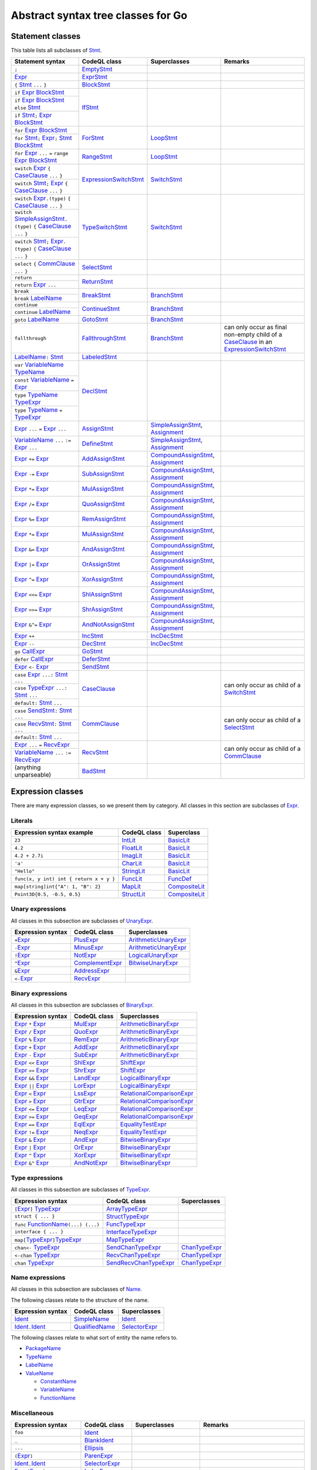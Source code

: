 Abstract syntax tree classes for Go
===================================

Statement classes
-----------------

This table lists all subclasses of `Stmt <https://help.semmle.com/qldoc/go/semmle/go/Stmt.qll/type.Stmt$Stmt.html>`__.

+-------------------------------------------------------------------------------------------------------------------+-------------------------------------------------------------------------------------------------------------------+---------------------------------------------------------------------------------------------------------------+-------------------------------------------------------------------------------------------------------------------+
| Statement syntax                                                                                                  | CodeQL class                                                                                                      | Superclasses                                                                                                  | Remarks                                                                                                           |
+===================================================================================================================+===================================================================================================================+===============================================================================================================+===================================================================================================================+
| ``;``                                                                                                             | EmptyStmt_                                                                                                        |                                                                                                               |                                                                                                                   |
|                                                                                                                   |                                                                                                                   |                                                                                                               |                                                                                                                   |
|                                                                                                                   | .. _EmptyStmt: https://help.semmle.com/qldoc/go/semmle/go/Stmt.qll/type.Stmt$EmptyStmt.html                       |                                                                                                               |                                                                                                                   |
+-------------------------------------------------------------------------------------------------------------------+-------------------------------------------------------------------------------------------------------------------+---------------------------------------------------------------------------------------------------------------+-------------------------------------------------------------------------------------------------------------------+
| Expr_                                                                                                             | ExprStmt_                                                                                                         |                                                                                                               |                                                                                                                   |
|                                                                                                                   |                                                                                                                   |                                                                                                               |                                                                                                                   |
| .. _Expr: https://help.semmle.com/qldoc/go/semmle/go/Expr.qll/type.Expr$Expr.html                                 | .. _ExprStmt: https://help.semmle.com/qldoc/go/semmle/go/Stmt.qll/type.Stmt$ExprStmt.html                         |                                                                                                               |                                                                                                                   |
+-------------------------------------------------------------------------------------------------------------------+-------------------------------------------------------------------------------------------------------------------+---------------------------------------------------------------------------------------------------------------+-------------------------------------------------------------------------------------------------------------------+
| ``{`` Stmt_ ``...`` ``}``                                                                                         | BlockStmt_                                                                                                        |                                                                                                               |                                                                                                                   |
|                                                                                                                   |                                                                                                                   |                                                                                                               |                                                                                                                   |
| .. _Stmt: https://help.semmle.com/qldoc/go/semmle/go/Stmt.qll/type.Stmt$Stmt.html                                 | .. _BlockStmt: https://help.semmle.com/qldoc/go/semmle/go/Stmt.qll/type.Stmt$BlockStmt.html                       |                                                                                                               |                                                                                                                   |
+-------------------------------------------------------------------------------------------------------------------+-------------------------------------------------------------------------------------------------------------------+---------------------------------------------------------------------------------------------------------------+-------------------------------------------------------------------------------------------------------------------+
| ``if`` Expr_  BlockStmt_                                                                                          | IfStmt_                                                                                                           |                                                                                                               |                                                                                                                   |
|                                                                                                                   |                                                                                                                   |                                                                                                               |                                                                                                                   |
| .. _Expr: https://help.semmle.com/qldoc/go/semmle/go/Expr.qll/type.Expr$Expr.html                                 | .. _IfStmt: https://help.semmle.com/qldoc/go/semmle/go/Stmt.qll/type.Stmt$IfStmt.html                             |                                                                                                               |                                                                                                                   |
| .. _BlockStmt: https://help.semmle.com/qldoc/go/semmle/go/Stmt.qll/type.Stmt$BlockStmt.html                       |                                                                                                                   |                                                                                                               |                                                                                                                   |
+-------------------------------------------------------------------------------------------------------------------+                                                                                                                   |                                                                                                               |                                                                                                                   |
| ``if`` Expr_  BlockStmt_ ``else`` Stmt_                                                                           |                                                                                                                   |                                                                                                               |                                                                                                                   |
|                                                                                                                   |                                                                                                                   |                                                                                                               |                                                                                                                   |
| .. _Expr: https://help.semmle.com/qldoc/go/semmle/go/Expr.qll/type.Expr$Expr.html                                 |                                                                                                                   |                                                                                                               |                                                                                                                   |
| .. _BlockStmt: https://help.semmle.com/qldoc/go/semmle/go/Stmt.qll/type.Stmt$BlockStmt.html                       |                                                                                                                   |                                                                                                               |                                                                                                                   |
| .. _Stmt: https://help.semmle.com/qldoc/go/semmle/go/Stmt.qll/type.Stmt$Stmt.html                                 |                                                                                                                   |                                                                                                               |                                                                                                                   |
+-------------------------------------------------------------------------------------------------------------------+                                                                                                                   |                                                                                                               |                                                                                                                   |
| ``if`` Stmt_\ ``;`` Expr_  BlockStmt_                                                                             |                                                                                                                   |                                                                                                               |                                                                                                                   |
|                                                                                                                   |                                                                                                                   |                                                                                                               |                                                                                                                   |
| .. _Stmt: https://help.semmle.com/qldoc/go/semmle/go/Stmt.qll/type.Stmt$Stmt.html                                 |                                                                                                                   |                                                                                                               |                                                                                                                   |
| .. _Expr: https://help.semmle.com/qldoc/go/semmle/go/Expr.qll/type.Expr$Expr.html                                 |                                                                                                                   |                                                                                                               |                                                                                                                   |
| .. _BlockStmt: https://help.semmle.com/qldoc/go/semmle/go/Stmt.qll/type.Stmt$BlockStmt.html                       |                                                                                                                   |                                                                                                               |                                                                                                                   |
+-------------------------------------------------------------------------------------------------------------------+-------------------------------------------------------------------------------------------------------------------+---------------------------------------------------------------------------------------------------------------+-------------------------------------------------------------------------------------------------------------------+
| ``for`` Expr_ BlockStmt_                                                                                          | ForStmt_                                                                                                          | LoopStmt_                                                                                                     |                                                                                                                   |
|                                                                                                                   |                                                                                                                   |                                                                                                               |                                                                                                                   |
| .. _Expr: https://help.semmle.com/qldoc/go/semmle/go/Expr.qll/type.Expr$Expr.html                                 | .. _ForStmt: https://help.semmle.com/qldoc/go/semmle/go/Stmt.qll/type.Stmt$ForStmt.html                           | .. _LoopStmt: https://help.semmle.com/qldoc/go/semmle/go/Stmt.qll/type.Stmt$LoopStmt.html                     |                                                                                                                   |
| .. _BlockStmt: https://help.semmle.com/qldoc/go/semmle/go/Stmt.qll/type.Stmt$BlockStmt.html                       |                                                                                                                   |                                                                                                               |                                                                                                                   |
+-------------------------------------------------------------------------------------------------------------------+                                                                                                                   |                                                                                                               |                                                                                                                   |
| ``for`` Stmt_\ ``;`` Expr_\ ``;`` Stmt_ BlockStmt_                                                                |                                                                                                                   |                                                                                                               |                                                                                                                   |
|                                                                                                                   |                                                                                                                   |                                                                                                               |                                                                                                                   |
| .. _Stmt: https://help.semmle.com/qldoc/go/semmle/go/Stmt.qll/type.Stmt$Stmt.html                                 |                                                                                                                   |                                                                                                               |                                                                                                                   |
| .. _Expr: https://help.semmle.com/qldoc/go/semmle/go/Expr.qll/type.Expr$Expr.html                                 |                                                                                                                   |                                                                                                               |                                                                                                                   |
| .. _Stmt: https://help.semmle.com/qldoc/go/semmle/go/Stmt.qll/type.Stmt$Stmt.html                                 |                                                                                                                   |                                                                                                               |                                                                                                                   |
| .. _BlockStmt: https://help.semmle.com/qldoc/go/semmle/go/Stmt.qll/type.Stmt$BlockStmt.html                       |                                                                                                                   |                                                                                                               |                                                                                                                   |
+-------------------------------------------------------------------------------------------------------------------+-------------------------------------------------------------------------------------------------------------------+---------------------------------------------------------------------------------------------------------------+-------------------------------------------------------------------------------------------------------------------+
| ``for`` Expr_ ``...`` ``=`` ``range`` Expr_ BlockStmt_                                                            | RangeStmt_                                                                                                        | LoopStmt_                                                                                                     |                                                                                                                   |
|                                                                                                                   |                                                                                                                   |                                                                                                               |                                                                                                                   |
| .. _Expr: https://help.semmle.com/qldoc/go/semmle/go/Expr.qll/type.Expr$Expr.html                                 | .. _RangeStmt: https://help.semmle.com/qldoc/go/semmle/go/Stmt.qll/type.Stmt$RangeStmt.html                       | .. _LoopStmt: https://help.semmle.com/qldoc/go/semmle/go/Stmt.qll/type.Stmt$LoopStmt.html                     |                                                                                                                   |
| .. _Expr: https://help.semmle.com/qldoc/go/semmle/go/Expr.qll/type.Expr$Expr.html                                 |                                                                                                                   |                                                                                                               |                                                                                                                   |
| .. _BlockStmt: https://help.semmle.com/qldoc/go/semmle/go/Stmt.qll/type.Stmt$BlockStmt.html                       |                                                                                                                   |                                                                                                               |                                                                                                                   |
+-------------------------------------------------------------------------------------------------------------------+-------------------------------------------------------------------------------------------------------------------+---------------------------------------------------------------------------------------------------------------+-------------------------------------------------------------------------------------------------------------------+
| ``switch`` Expr_ ``{`` CaseClause_ ``...`` ``}``                                                                  | ExpressionSwitchStmt_                                                                                             | SwitchStmt_                                                                                                   |                                                                                                                   |
|                                                                                                                   |                                                                                                                   |                                                                                                               |                                                                                                                   |
| .. _Expr: https://help.semmle.com/qldoc/go/semmle/go/Expr.qll/type.Expr$Expr.html                                 | .. _ExpressionSwitchStmt: https://help.semmle.com/qldoc/go/semmle/go/Stmt.qll/type.Stmt$ExpressionSwitchStmt.html | .. _SwitchStmt: https://help.semmle.com/qldoc/go/semmle/go/Stmt.qll/type.Stmt$SwitchStmt.html                 |                                                                                                                   |
| .. _CaseClause: https://help.semmle.com/qldoc/go/semmle/go/Stmt.qll/type.Stmt$CaseClause.html                     |                                                                                                                   |                                                                                                               |                                                                                                                   |
+-------------------------------------------------------------------------------------------------------------------+                                                                                                                   |                                                                                                               |                                                                                                                   |
| ``switch`` Stmt_\ ``;`` Expr_ ``{`` CaseClause_ ``...`` ``}``                                                     |                                                                                                                   |                                                                                                               |                                                                                                                   |
|                                                                                                                   |                                                                                                                   |                                                                                                               |                                                                                                                   |
| .. _Stmt: https://help.semmle.com/qldoc/go/semmle/go/Stmt.qll/type.Stmt$Stmt.html                                 |                                                                                                                   |                                                                                                               |                                                                                                                   |
| .. _Expr: https://help.semmle.com/qldoc/go/semmle/go/Expr.qll/type.Expr$Expr.html                                 |                                                                                                                   |                                                                                                               |                                                                                                                   |
| .. _CaseClause: https://help.semmle.com/qldoc/go/semmle/go/Stmt.qll/type.Stmt$CaseClause.html                     |                                                                                                                   |                                                                                                               |                                                                                                                   |
+-------------------------------------------------------------------------------------------------------------------+-------------------------------------------------------------------------------------------------------------------+---------------------------------------------------------------------------------------------------------------+-------------------------------------------------------------------------------------------------------------------+
| ``switch`` Expr_\ ``.(type)`` ``{`` CaseClause_ ``...`` ``}``                                                     | TypeSwitchStmt_                                                                                                   | SwitchStmt_                                                                                                   |                                                                                                                   |
|                                                                                                                   |                                                                                                                   |                                                                                                               |                                                                                                                   |
| .. _Expr: https://help.semmle.com/qldoc/go/semmle/go/Expr.qll/type.Expr$Expr.html                                 | .. _TypeSwitchStmt: https://help.semmle.com/qldoc/go/semmle/go/Stmt.qll/type.Stmt$TypeSwitchStmt.html             | .. _SwitchStmt: https://help.semmle.com/qldoc/go/semmle/go/Stmt.qll/type.Stmt$SwitchStmt.html                 |                                                                                                                   |
| .. _CaseClause: https://help.semmle.com/qldoc/go/semmle/go/Stmt.qll/type.Stmt$CaseClause.html                     |                                                                                                                   |                                                                                                               |                                                                                                                   |
+-------------------------------------------------------------------------------------------------------------------+                                                                                                                   |                                                                                                               |                                                                                                                   |
| ``switch`` SimpleAssignStmt_\ ``.(type)`` ``{`` CaseClause_ ``...`` ``}``                                         |                                                                                                                   |                                                                                                               |                                                                                                                   |
|                                                                                                                   |                                                                                                                   |                                                                                                               |                                                                                                                   |
| .. _SimpleAssignStmt: https://help.semmle.com/qldoc/go/semmle/go/Stmt.qll/type.Stmt$SimpleAssignStmt.html         |                                                                                                                   |                                                                                                               |                                                                                                                   |
| .. _CaseClause: https://help.semmle.com/qldoc/go/semmle/go/Stmt.qll/type.Stmt$CaseClause.html                     |                                                                                                                   |                                                                                                               |                                                                                                                   |
+-------------------------------------------------------------------------------------------------------------------+                                                                                                                   |                                                                                                               |                                                                                                                   |
| ``switch`` Stmt_\ ``;`` Expr_\ ``.(type)`` ``{`` CaseClause_ ``...`` ``}``                                        |                                                                                                                   |                                                                                                               |                                                                                                                   |
|                                                                                                                   |                                                                                                                   |                                                                                                               |                                                                                                                   |
| .. _Stmt: https://help.semmle.com/qldoc/go/semmle/go/Stmt.qll/type.Stmt$Stmt.html                                 |                                                                                                                   |                                                                                                               |                                                                                                                   |
| .. _Expr: https://help.semmle.com/qldoc/go/semmle/go/Expr.qll/type.Expr$Expr.html                                 |                                                                                                                   |                                                                                                               |                                                                                                                   |
| .. _CaseClause: https://help.semmle.com/qldoc/go/semmle/go/Stmt.qll/type.Stmt$CaseClause.html                     |                                                                                                                   |                                                                                                               |                                                                                                                   |
+-------------------------------------------------------------------------------------------------------------------+-------------------------------------------------------------------------------------------------------------------+---------------------------------------------------------------------------------------------------------------+-------------------------------------------------------------------------------------------------------------------+
| ``select`` ``{`` CommClause_ ``...`` ``}``                                                                        | SelectStmt_                                                                                                       |                                                                                                               |                                                                                                                   |
|                                                                                                                   |                                                                                                                   |                                                                                                               |                                                                                                                   |
| .. _CommClause: https://help.semmle.com/qldoc/go/semmle/go/Stmt.qll/type.Stmt$CommClause.html                     | .. _SelectStmt: https://help.semmle.com/qldoc/go/semmle/go/Stmt.qll/type.Stmt$SelectStmt.html                     |                                                                                                               |                                                                                                                   |
+-------------------------------------------------------------------------------------------------------------------+-------------------------------------------------------------------------------------------------------------------+---------------------------------------------------------------------------------------------------------------+-------------------------------------------------------------------------------------------------------------------+
| ``return``                                                                                                        | ReturnStmt_                                                                                                       |                                                                                                               |                                                                                                                   |
+-------------------------------------------------------------------------------------------------------------------+                                                                                                                   |                                                                                                               |                                                                                                                   |
| ``return`` Expr_ ``...``                                                                                          | .. _ReturnStmt: https://help.semmle.com/qldoc/go/semmle/go/Stmt.qll/type.Stmt$ReturnStmt.html                     |                                                                                                               |                                                                                                                   |
|                                                                                                                   |                                                                                                                   |                                                                                                               |                                                                                                                   |
| .. _Expr: https://help.semmle.com/qldoc/go/semmle/go/Expr.qll/type.Expr$Expr.html                                 |                                                                                                                   |                                                                                                               |                                                                                                                   |
+-------------------------------------------------------------------------------------------------------------------+-------------------------------------------------------------------------------------------------------------------+---------------------------------------------------------------------------------------------------------------+-------------------------------------------------------------------------------------------------------------------+
| ``break``                                                                                                         | BreakStmt_                                                                                                        | BranchStmt_                                                                                                   |                                                                                                                   |
+-------------------------------------------------------------------------------------------------------------------+                                                                                                                   |                                                                                                               |                                                                                                                   |
| ``break`` LabelName_                                                                                              | .. _BreakStmt: https://help.semmle.com/qldoc/go/semmle/go/Stmt.qll/type.Stmt$BreakStmt.html                       | .. _BranchStmt: https://help.semmle.com/qldoc/go/semmle/go/Stmt.qll/type.Stmt$BranchStmt.html                 |                                                                                                                   |
|                                                                                                                   |                                                                                                                   |                                                                                                               |                                                                                                                   |
| .. _LabelName: https://help.semmle.com/qldoc/go/semmle/go/Expr.qll/type.Expr$LabelName.html                       |                                                                                                                   |                                                                                                               |                                                                                                                   |
+-------------------------------------------------------------------------------------------------------------------+-------------------------------------------------------------------------------------------------------------------+---------------------------------------------------------------------------------------------------------------+-------------------------------------------------------------------------------------------------------------------+
| ``continue``                                                                                                      | ContinueStmt_                                                                                                     | BranchStmt_                                                                                                   |                                                                                                                   |
+-------------------------------------------------------------------------------------------------------------------+                                                                                                                   |                                                                                                               |                                                                                                                   |
| ``continue`` LabelName_                                                                                           | .. _ContinueStmt: https://help.semmle.com/qldoc/go/semmle/go/Stmt.qll/type.Stmt$ContinueStmt.html                 | .. _BranchStmt: https://help.semmle.com/qldoc/go/semmle/go/Stmt.qll/type.Stmt$BranchStmt.html                 |                                                                                                                   |
|                                                                                                                   |                                                                                                                   |                                                                                                               |                                                                                                                   |
| .. _LabelName: https://help.semmle.com/qldoc/go/semmle/go/Expr.qll/type.Expr$LabelName.html                       |                                                                                                                   |                                                                                                               |                                                                                                                   |
+-------------------------------------------------------------------------------------------------------------------+-------------------------------------------------------------------------------------------------------------------+---------------------------------------------------------------------------------------------------------------+-------------------------------------------------------------------------------------------------------------------+
| ``goto`` LabelName_                                                                                               | GotoStmt_                                                                                                         | BranchStmt_                                                                                                   |                                                                                                                   |
|                                                                                                                   |                                                                                                                   |                                                                                                               |                                                                                                                   |
| .. _LabelName: https://help.semmle.com/qldoc/go/semmle/go/Expr.qll/type.Expr$LabelName.html                       | .. _GotoStmt: https://help.semmle.com/qldoc/go/semmle/go/Stmt.qll/type.Stmt$GotoStmt.html                         | .. _BranchStmt: https://help.semmle.com/qldoc/go/semmle/go/Stmt.qll/type.Stmt$BranchStmt.html                 |                                                                                                                   |
+-------------------------------------------------------------------------------------------------------------------+-------------------------------------------------------------------------------------------------------------------+---------------------------------------------------------------------------------------------------------------+-------------------------------------------------------------------------------------------------------------------+
| ``fallthrough``                                                                                                   | FallthroughStmt_                                                                                                  | BranchStmt_                                                                                                   | can only occur as final non-empty child of a CaseClause_ in an ExpressionSwitchStmt_                              |
|                                                                                                                   |                                                                                                                   |                                                                                                               |                                                                                                                   |
|                                                                                                                   | .. _FallthroughStmt: https://help.semmle.com/qldoc/go/semmle/go/Stmt.qll/type.Stmt$FallthroughStmt.html           | .. _BranchStmt: https://help.semmle.com/qldoc/go/semmle/go/Stmt.qll/type.Stmt$BranchStmt.html                 | .. _CaseClause: https://help.semmle.com/qldoc/go/semmle/go/Stmt.qll/type.Stmt$CaseClause.html                     |
|                                                                                                                   |                                                                                                                   |                                                                                                               | .. _ExpressionSwitchStmt: https://help.semmle.com/qldoc/go/semmle/go/Stmt.qll/type.Stmt$ExpressionSwitchStmt.html |
+-------------------------------------------------------------------------------------------------------------------+-------------------------------------------------------------------------------------------------------------------+---------------------------------------------------------------------------------------------------------------+-------------------------------------------------------------------------------------------------------------------+
| LabelName_\ ``:`` Stmt_                                                                                           | LabeledStmt_                                                                                                      |                                                                                                               |                                                                                                                   |
|                                                                                                                   |                                                                                                                   |                                                                                                               |                                                                                                                   |
| .. _LabelName: https://help.semmle.com/qldoc/go/semmle/go/Expr.qll/type.Expr$LabelName.html                       | .. _LabeledStmt: https://help.semmle.com/qldoc/go/semmle/go/Stmt.qll/type.Stmt$LabeledStmt.html                   |                                                                                                               |                                                                                                                   |
| .. _Stmt: https://help.semmle.com/qldoc/go/semmle/go/Stmt.qll/type.Stmt$Stmt.html                                 |                                                                                                                   |                                                                                                               |                                                                                                                   |
+-------------------------------------------------------------------------------------------------------------------+-------------------------------------------------------------------------------------------------------------------+---------------------------------------------------------------------------------------------------------------+-------------------------------------------------------------------------------------------------------------------+
| ``var`` VariableName_ TypeName_                                                                                   | DeclStmt_                                                                                                         |                                                                                                               |                                                                                                                   |
|                                                                                                                   |                                                                                                                   |                                                                                                               |                                                                                                                   |
| .. _VariableName: https://help.semmle.com/qldoc/go/semmle/go/Expr.qll/type.Expr$VariableName.html                 | .. _DeclStmt: https://help.semmle.com/qldoc/go/semmle/go/Stmt.qll/type.Stmt$DeclStmt.html                         |                                                                                                               |                                                                                                                   |
| .. _TypeName: https://help.semmle.com/qldoc/go/semmle/go/Expr.qll/type.Expr$TypeName.html                         |                                                                                                                   |                                                                                                               |                                                                                                                   |
+-------------------------------------------------------------------------------------------------------------------+                                                                                                                   |                                                                                                               |                                                                                                                   |
| ``const`` VariableName_ ``=`` Expr_                                                                               |                                                                                                                   |                                                                                                               |                                                                                                                   |
|                                                                                                                   |                                                                                                                   |                                                                                                               |                                                                                                                   |
| .. _VariableName: https://help.semmle.com/qldoc/go/semmle/go/Expr.qll/type.Expr$VariableName.html                 |                                                                                                                   |                                                                                                               |                                                                                                                   |
| .. _Expr: https://help.semmle.com/qldoc/go/semmle/go/Expr.qll/type.Expr$Expr.html                                 |                                                                                                                   |                                                                                                               |                                                                                                                   |
+-------------------------------------------------------------------------------------------------------------------+                                                                                                                   |                                                                                                               |                                                                                                                   |
| ``type`` TypeName_ TypeExpr_                                                                                      |                                                                                                                   |                                                                                                               |                                                                                                                   |
|                                                                                                                   |                                                                                                                   |                                                                                                               |                                                                                                                   |
| .. _TypeName: https://help.semmle.com/qldoc/go/semmle/go/Expr.qll/type.Expr$TypeName.html                         |                                                                                                                   |                                                                                                               |                                                                                                                   |
| .. _TypeExpr: https://help.semmle.com/qldoc/go/semmle/go/Expr.qll/type.Expr$TypeExpr.html                         |                                                                                                                   |                                                                                                               |                                                                                                                   |
+-------------------------------------------------------------------------------------------------------------------+                                                                                                                   |                                                                                                               |                                                                                                                   |
| ``type`` TypeName_ ``=`` TypeExpr_                                                                                |                                                                                                                   |                                                                                                               |                                                                                                                   |
|                                                                                                                   |                                                                                                                   |                                                                                                               |                                                                                                                   |
| .. _TypeName: https://help.semmle.com/qldoc/go/semmle/go/Expr.qll/type.Expr$TypeName.html                         |                                                                                                                   |                                                                                                               |                                                                                                                   |
| .. _TypeExpr: https://help.semmle.com/qldoc/go/semmle/go/Expr.qll/type.Expr$TypeExpr.html                         |                                                                                                                   |                                                                                                               |                                                                                                                   |
+-------------------------------------------------------------------------------------------------------------------+-------------------------------------------------------------------------------------------------------------------+---------------------------------------------------------------------------------------------------------------+-------------------------------------------------------------------------------------------------------------------+
| Expr_ ``...`` ``=`` Expr_ ``...``                                                                                 | AssignStmt_                                                                                                       | SimpleAssignStmt_, Assignment_                                                                                |                                                                                                                   |
|                                                                                                                   |                                                                                                                   |                                                                                                               |                                                                                                                   |
| .. _Expr: https://help.semmle.com/qldoc/go/semmle/go/Expr.qll/type.Expr$Expr.html                                 | .. _AssignStmt: https://help.semmle.com/qldoc/go/semmle/go/Stmt.qll/type.Stmt$AssignStmt.html                     | .. _SimpleAssignStmt: https://help.semmle.com/qldoc/go/semmle/go/Stmt.qll/type.Stmt$SimpleAssignStmt.html     |                                                                                                                   |
| .. _Expr: https://help.semmle.com/qldoc/go/semmle/go/Expr.qll/type.Expr$Expr.html                                 |                                                                                                                   | .. _Assignment: https://help.semmle.com/qldoc/go/semmle/go/Stmt.qll/type.Stmt$Assignment.html                 |                                                                                                                   |
+-------------------------------------------------------------------------------------------------------------------+-------------------------------------------------------------------------------------------------------------------+---------------------------------------------------------------------------------------------------------------+-------------------------------------------------------------------------------------------------------------------+
| VariableName_ ``...`` ``:=`` Expr_ ``...``                                                                        | DefineStmt_                                                                                                       | SimpleAssignStmt_, Assignment_                                                                                |                                                                                                                   |
|                                                                                                                   |                                                                                                                   |                                                                                                               |                                                                                                                   |
| .. _VariableName: https://help.semmle.com/qldoc/go/semmle/go/Expr.qll/type.Expr$VariableName.html                 | .. _DefineStmt: https://help.semmle.com/qldoc/go/semmle/go/Stmt.qll/type.Stmt$DefineStmt.html                     | .. _SimpleAssignStmt: https://help.semmle.com/qldoc/go/semmle/go/Stmt.qll/type.Stmt$SimpleAssignStmt.html     |                                                                                                                   |
| .. _Expr: https://help.semmle.com/qldoc/go/semmle/go/Expr.qll/type.Expr$Expr.html                                 |                                                                                                                   | .. _Assignment: https://help.semmle.com/qldoc/go/semmle/go/Stmt.qll/type.Stmt$Assignment.html                 |                                                                                                                   |
+-------------------------------------------------------------------------------------------------------------------+-------------------------------------------------------------------------------------------------------------------+---------------------------------------------------------------------------------------------------------------+-------------------------------------------------------------------------------------------------------------------+
| Expr_ ``+=`` Expr_                                                                                                | AddAssignStmt_                                                                                                    | CompoundAssignStmt_, Assignment_                                                                              |                                                                                                                   |
|                                                                                                                   |                                                                                                                   |                                                                                                               |                                                                                                                   |
| .. _Expr: https://help.semmle.com/qldoc/go/semmle/go/Expr.qll/type.Expr$Expr.html                                 | .. _AddAssignStmt: https://help.semmle.com/qldoc/go/semmle/go/Stmt.qll/type.Stmt$AddAssignStmt.html               | .. _CompoundAssignStmt: https://help.semmle.com/qldoc/go/semmle/go/Stmt.qll/type.Stmt$CompoundAssignStmt.html |                                                                                                                   |
| .. _Expr: https://help.semmle.com/qldoc/go/semmle/go/Expr.qll/type.Expr$Expr.html                                 |                                                                                                                   | .. _Assignment: https://help.semmle.com/qldoc/go/semmle/go/Stmt.qll/type.Stmt$Assignment.html                 |                                                                                                                   |
+-------------------------------------------------------------------------------------------------------------------+-------------------------------------------------------------------------------------------------------------------+---------------------------------------------------------------------------------------------------------------+-------------------------------------------------------------------------------------------------------------------+
| Expr_ ``-=`` Expr_                                                                                                | SubAssignStmt_                                                                                                    | CompoundAssignStmt_, Assignment_                                                                              |                                                                                                                   |
|                                                                                                                   |                                                                                                                   |                                                                                                               |                                                                                                                   |
| .. _Expr: https://help.semmle.com/qldoc/go/semmle/go/Expr.qll/type.Expr$Expr.html                                 | .. _SubAssignStmt: https://help.semmle.com/qldoc/go/semmle/go/Stmt.qll/type.Stmt$SubAssignStmt.html               | .. _CompoundAssignStmt: https://help.semmle.com/qldoc/go/semmle/go/Stmt.qll/type.Stmt$CompoundAssignStmt.html |                                                                                                                   |
| .. _Expr: https://help.semmle.com/qldoc/go/semmle/go/Expr.qll/type.Expr$Expr.html                                 |                                                                                                                   | .. _Assignment: https://help.semmle.com/qldoc/go/semmle/go/Stmt.qll/type.Stmt$Assignment.html                 |                                                                                                                   |
+-------------------------------------------------------------------------------------------------------------------+-------------------------------------------------------------------------------------------------------------------+---------------------------------------------------------------------------------------------------------------+-------------------------------------------------------------------------------------------------------------------+
| Expr_ ``*=`` Expr_                                                                                                | MulAssignStmt_                                                                                                    | CompoundAssignStmt_, Assignment_                                                                              |                                                                                                                   |
|                                                                                                                   |                                                                                                                   |                                                                                                               |                                                                                                                   |
| .. _Expr: https://help.semmle.com/qldoc/go/semmle/go/Expr.qll/type.Expr$Expr.html                                 | .. _MulAssignStmt: https://help.semmle.com/qldoc/go/semmle/go/Stmt.qll/type.Stmt$MulAssignStmt.html               | .. _CompoundAssignStmt: https://help.semmle.com/qldoc/go/semmle/go/Stmt.qll/type.Stmt$CompoundAssignStmt.html |                                                                                                                   |
| .. _Expr: https://help.semmle.com/qldoc/go/semmle/go/Expr.qll/type.Expr$Expr.html                                 |                                                                                                                   | .. _Assignment: https://help.semmle.com/qldoc/go/semmle/go/Stmt.qll/type.Stmt$Assignment.html                 |                                                                                                                   |
+-------------------------------------------------------------------------------------------------------------------+-------------------------------------------------------------------------------------------------------------------+---------------------------------------------------------------------------------------------------------------+-------------------------------------------------------------------------------------------------------------------+
| Expr_ ``/=`` Expr_                                                                                                | QuoAssignStmt_                                                                                                    | CompoundAssignStmt_, Assignment_                                                                              |                                                                                                                   |
|                                                                                                                   |                                                                                                                   |                                                                                                               |                                                                                                                   |
| .. _Expr: https://help.semmle.com/qldoc/go/semmle/go/Expr.qll/type.Expr$Expr.html                                 | .. _QuoAssignStmt: https://help.semmle.com/qldoc/go/semmle/go/Stmt.qll/type.Stmt$QuoAssignStmt.html               | .. _CompoundAssignStmt: https://help.semmle.com/qldoc/go/semmle/go/Stmt.qll/type.Stmt$CompoundAssignStmt.html |                                                                                                                   |
| .. _Expr: https://help.semmle.com/qldoc/go/semmle/go/Expr.qll/type.Expr$Expr.html                                 |                                                                                                                   | .. _Assignment: https://help.semmle.com/qldoc/go/semmle/go/Stmt.qll/type.Stmt$Assignment.html                 |                                                                                                                   |
+-------------------------------------------------------------------------------------------------------------------+-------------------------------------------------------------------------------------------------------------------+---------------------------------------------------------------------------------------------------------------+-------------------------------------------------------------------------------------------------------------------+
| Expr_ ``%=`` Expr_                                                                                                | RemAssignStmt_                                                                                                    | CompoundAssignStmt_, Assignment_                                                                              |                                                                                                                   |
|                                                                                                                   |                                                                                                                   |                                                                                                               |                                                                                                                   |
| .. _Expr: https://help.semmle.com/qldoc/go/semmle/go/Expr.qll/type.Expr$Expr.html                                 | .. _RemAssignStmt: https://help.semmle.com/qldoc/go/semmle/go/Stmt.qll/type.Stmt$RemAssignStmt.html               | .. _CompoundAssignStmt: https://help.semmle.com/qldoc/go/semmle/go/Stmt.qll/type.Stmt$CompoundAssignStmt.html |                                                                                                                   |
| .. _Expr: https://help.semmle.com/qldoc/go/semmle/go/Expr.qll/type.Expr$Expr.html                                 |                                                                                                                   | .. _Assignment: https://help.semmle.com/qldoc/go/semmle/go/Stmt.qll/type.Stmt$Assignment.html                 |                                                                                                                   |
+-------------------------------------------------------------------------------------------------------------------+-------------------------------------------------------------------------------------------------------------------+---------------------------------------------------------------------------------------------------------------+-------------------------------------------------------------------------------------------------------------------+
| Expr_ ``*=`` Expr_                                                                                                | MulAssignStmt_                                                                                                    | CompoundAssignStmt_, Assignment_                                                                              |                                                                                                                   |
|                                                                                                                   |                                                                                                                   |                                                                                                               |                                                                                                                   |
| .. _Expr: https://help.semmle.com/qldoc/go/semmle/go/Expr.qll/type.Expr$Expr.html                                 | .. _MulAssignStmt: https://help.semmle.com/qldoc/go/semmle/go/Stmt.qll/type.Stmt$MulAssignStmt.html               | .. _CompoundAssignStmt: https://help.semmle.com/qldoc/go/semmle/go/Stmt.qll/type.Stmt$CompoundAssignStmt.html |                                                                                                                   |
| .. _Expr: https://help.semmle.com/qldoc/go/semmle/go/Expr.qll/type.Expr$Expr.html                                 |                                                                                                                   | .. _Assignment: https://help.semmle.com/qldoc/go/semmle/go/Stmt.qll/type.Stmt$Assignment.html                 |                                                                                                                   |
+-------------------------------------------------------------------------------------------------------------------+-------------------------------------------------------------------------------------------------------------------+---------------------------------------------------------------------------------------------------------------+-------------------------------------------------------------------------------------------------------------------+
| Expr_ ``&=`` Expr_                                                                                                | AndAssignStmt_                                                                                                    | CompoundAssignStmt_, Assignment_                                                                              |                                                                                                                   |
|                                                                                                                   |                                                                                                                   |                                                                                                               |                                                                                                                   |
| .. _Expr: https://help.semmle.com/qldoc/go/semmle/go/Expr.qll/type.Expr$Expr.html                                 | .. _AndAssignStmt: https://help.semmle.com/qldoc/go/semmle/go/Stmt.qll/type.Stmt$AndAssignStmt.html               | .. _CompoundAssignStmt: https://help.semmle.com/qldoc/go/semmle/go/Stmt.qll/type.Stmt$CompoundAssignStmt.html |                                                                                                                   |
| .. _Expr: https://help.semmle.com/qldoc/go/semmle/go/Expr.qll/type.Expr$Expr.html                                 |                                                                                                                   | .. _Assignment: https://help.semmle.com/qldoc/go/semmle/go/Stmt.qll/type.Stmt$Assignment.html                 |                                                                                                                   |
+-------------------------------------------------------------------------------------------------------------------+-------------------------------------------------------------------------------------------------------------------+---------------------------------------------------------------------------------------------------------------+-------------------------------------------------------------------------------------------------------------------+
| Expr_ ``|=`` Expr_                                                                                                | OrAssignStmt_                                                                                                     | CompoundAssignStmt_, Assignment_                                                                              |                                                                                                                   |
|                                                                                                                   |                                                                                                                   |                                                                                                               |                                                                                                                   |
| .. _Expr: https://help.semmle.com/qldoc/go/semmle/go/Expr.qll/type.Expr$Expr.html                                 | .. _OrAssignStmt: https://help.semmle.com/qldoc/go/semmle/go/Stmt.qll/type.Stmt$OrAssignStmt.html                 | .. _CompoundAssignStmt: https://help.semmle.com/qldoc/go/semmle/go/Stmt.qll/type.Stmt$CompoundAssignStmt.html |                                                                                                                   |
| .. _Expr: https://help.semmle.com/qldoc/go/semmle/go/Expr.qll/type.Expr$Expr.html                                 |                                                                                                                   | .. _Assignment: https://help.semmle.com/qldoc/go/semmle/go/Stmt.qll/type.Stmt$Assignment.html                 |                                                                                                                   |
+-------------------------------------------------------------------------------------------------------------------+-------------------------------------------------------------------------------------------------------------------+---------------------------------------------------------------------------------------------------------------+-------------------------------------------------------------------------------------------------------------------+
| Expr_ ``^=`` Expr_                                                                                                | XorAssignStmt_                                                                                                    | CompoundAssignStmt_, Assignment_                                                                              |                                                                                                                   |
|                                                                                                                   |                                                                                                                   |                                                                                                               |                                                                                                                   |
| .. _Expr: https://help.semmle.com/qldoc/go/semmle/go/Expr.qll/type.Expr$Expr.html                                 | .. _XorAssignStmt: https://help.semmle.com/qldoc/go/semmle/go/Stmt.qll/type.Stmt$XorAssignStmt.html               | .. _CompoundAssignStmt: https://help.semmle.com/qldoc/go/semmle/go/Stmt.qll/type.Stmt$CompoundAssignStmt.html |                                                                                                                   |
| .. _Expr: https://help.semmle.com/qldoc/go/semmle/go/Expr.qll/type.Expr$Expr.html                                 |                                                                                                                   | .. _Assignment: https://help.semmle.com/qldoc/go/semmle/go/Stmt.qll/type.Stmt$Assignment.html                 |                                                                                                                   |
+-------------------------------------------------------------------------------------------------------------------+-------------------------------------------------------------------------------------------------------------------+---------------------------------------------------------------------------------------------------------------+-------------------------------------------------------------------------------------------------------------------+
| Expr_ ``<<=`` Expr_                                                                                               | ShlAssignStmt_                                                                                                    | CompoundAssignStmt_, Assignment_                                                                              |                                                                                                                   |
|                                                                                                                   |                                                                                                                   |                                                                                                               |                                                                                                                   |
| .. _Expr: https://help.semmle.com/qldoc/go/semmle/go/Expr.qll/type.Expr$Expr.html                                 | .. _ShlAssignStmt: https://help.semmle.com/qldoc/go/semmle/go/Stmt.qll/type.Stmt$ShlAssignStmt.html               | .. _CompoundAssignStmt: https://help.semmle.com/qldoc/go/semmle/go/Stmt.qll/type.Stmt$CompoundAssignStmt.html |                                                                                                                   |
| .. _Expr: https://help.semmle.com/qldoc/go/semmle/go/Expr.qll/type.Expr$Expr.html                                 |                                                                                                                   | .. _Assignment: https://help.semmle.com/qldoc/go/semmle/go/Stmt.qll/type.Stmt$Assignment.html                 |                                                                                                                   |
+-------------------------------------------------------------------------------------------------------------------+-------------------------------------------------------------------------------------------------------------------+---------------------------------------------------------------------------------------------------------------+-------------------------------------------------------------------------------------------------------------------+
| Expr_ ``>>=`` Expr_                                                                                               | ShrAssignStmt_                                                                                                    | CompoundAssignStmt_, Assignment_                                                                              |                                                                                                                   |
|                                                                                                                   |                                                                                                                   |                                                                                                               |                                                                                                                   |
| .. _Expr: https://help.semmle.com/qldoc/go/semmle/go/Expr.qll/type.Expr$Expr.html                                 | .. _ShrAssignStmt: https://help.semmle.com/qldoc/go/semmle/go/Stmt.qll/type.Stmt$ShrAssignStmt.html               | .. _CompoundAssignStmt: https://help.semmle.com/qldoc/go/semmle/go/Stmt.qll/type.Stmt$CompoundAssignStmt.html |                                                                                                                   |
| .. _Expr: https://help.semmle.com/qldoc/go/semmle/go/Expr.qll/type.Expr$Expr.html                                 |                                                                                                                   | .. _Assignment: https://help.semmle.com/qldoc/go/semmle/go/Stmt.qll/type.Stmt$Assignment.html                 |                                                                                                                   |
+-------------------------------------------------------------------------------------------------------------------+-------------------------------------------------------------------------------------------------------------------+---------------------------------------------------------------------------------------------------------------+-------------------------------------------------------------------------------------------------------------------+
| Expr_ ``&^=`` Expr_                                                                                               | AndNotAssignStmt_                                                                                                 | CompoundAssignStmt_, Assignment_                                                                              |                                                                                                                   |
|                                                                                                                   |                                                                                                                   |                                                                                                               |                                                                                                                   |
| .. _Expr: https://help.semmle.com/qldoc/go/semmle/go/Expr.qll/type.Expr$Expr.html                                 | .. _AndNotAssignStmt: https://help.semmle.com/qldoc/go/semmle/go/Stmt.qll/type.Stmt$AndNotAssignStmt.html         | .. _CompoundAssignStmt: https://help.semmle.com/qldoc/go/semmle/go/Stmt.qll/type.Stmt$CompoundAssignStmt.html |                                                                                                                   |
| .. _Expr: https://help.semmle.com/qldoc/go/semmle/go/Expr.qll/type.Expr$Expr.html                                 |                                                                                                                   | .. _Assignment: https://help.semmle.com/qldoc/go/semmle/go/Stmt.qll/type.Stmt$Assignment.html                 |                                                                                                                   |
+-------------------------------------------------------------------------------------------------------------------+-------------------------------------------------------------------------------------------------------------------+---------------------------------------------------------------------------------------------------------------+-------------------------------------------------------------------------------------------------------------------+
| Expr_ ``++``                                                                                                      | IncStmt_                                                                                                          | IncDecStmt_                                                                                                   |                                                                                                                   |
|                                                                                                                   |                                                                                                                   |                                                                                                               |                                                                                                                   |
| .. _Expr: https://help.semmle.com/qldoc/go/semmle/go/Expr.qll/type.Expr$Expr.html                                 | .. _IncStmt: https://help.semmle.com/qldoc/go/semmle/go/Stmt.qll/type.Stmt$IncStmt.html                           | .. _IncDecStmt: https://help.semmle.com/qldoc/go/semmle/go/Stmt.qll/type.Stmt$IncDecStmt.html                 |                                                                                                                   |
+-------------------------------------------------------------------------------------------------------------------+-------------------------------------------------------------------------------------------------------------------+---------------------------------------------------------------------------------------------------------------+-------------------------------------------------------------------------------------------------------------------+
| Expr_ ``--``                                                                                                      | DecStmt_                                                                                                          | IncDecStmt_                                                                                                   |                                                                                                                   |
|                                                                                                                   |                                                                                                                   |                                                                                                               |                                                                                                                   |
| .. _Expr: https://help.semmle.com/qldoc/go/semmle/go/Expr.qll/type.Expr$Expr.html                                 | .. _DecStmt: https://help.semmle.com/qldoc/go/semmle/go/Stmt.qll/type.Stmt$DecStmt.html                           | .. _IncDecStmt: https://help.semmle.com/qldoc/go/semmle/go/Stmt.qll/type.Stmt$IncDecStmt.html                 |                                                                                                                   |
+-------------------------------------------------------------------------------------------------------------------+-------------------------------------------------------------------------------------------------------------------+---------------------------------------------------------------------------------------------------------------+-------------------------------------------------------------------------------------------------------------------+
| ``go`` CallExpr_                                                                                                  | GoStmt_                                                                                                           |                                                                                                               |                                                                                                                   |
|                                                                                                                   |                                                                                                                   |                                                                                                               |                                                                                                                   |
| .. _CallExpr: https://help.semmle.com/qldoc/go/semmle/go/Expr.qll/type.Expr$CallExpr.html                         | .. _GoStmt: https://help.semmle.com/qldoc/go/semmle/go/Stmt.qll/type.Stmt$GoStmt.html                             |                                                                                                               |                                                                                                                   |
+-------------------------------------------------------------------------------------------------------------------+-------------------------------------------------------------------------------------------------------------------+---------------------------------------------------------------------------------------------------------------+-------------------------------------------------------------------------------------------------------------------+
| ``defer`` CallExpr_                                                                                               | DeferStmt_                                                                                                        |                                                                                                               |                                                                                                                   |
|                                                                                                                   |                                                                                                                   |                                                                                                               |                                                                                                                   |
| .. _CallExpr: https://help.semmle.com/qldoc/go/semmle/go/Expr.qll/type.Expr$CallExpr.html                         | .. _DeferStmt: https://help.semmle.com/qldoc/go/semmle/go/Stmt.qll/type.Stmt$DeferStmt.html                       |                                                                                                               |                                                                                                                   |
+-------------------------------------------------------------------------------------------------------------------+-------------------------------------------------------------------------------------------------------------------+---------------------------------------------------------------------------------------------------------------+-------------------------------------------------------------------------------------------------------------------+
| Expr_ ``<-`` Expr_                                                                                                | SendStmt_                                                                                                         |                                                                                                               |                                                                                                                   |
|                                                                                                                   |                                                                                                                   |                                                                                                               |                                                                                                                   |
| .. _Expr: https://help.semmle.com/qldoc/go/semmle/go/Expr.qll/type.Expr$Expr.html                                 | .. _SendStmt: https://help.semmle.com/qldoc/go/semmle/go/Stmt.qll/type.Stmt$SendStmt.html                         |                                                                                                               |                                                                                                                   |
| .. _Expr: https://help.semmle.com/qldoc/go/semmle/go/Expr.qll/type.Expr$Expr.html                                 |                                                                                                                   |                                                                                                               |                                                                                                                   |
+-------------------------------------------------------------------------------------------------------------------+-------------------------------------------------------------------------------------------------------------------+---------------------------------------------------------------------------------------------------------------+-------------------------------------------------------------------------------------------------------------------+
| ``case`` Expr_ ``...``\ ``:`` Stmt_ ``...``                                                                       | CaseClause_                                                                                                       |                                                                                                               | can only occur as child of a SwitchStmt_                                                                          |
|                                                                                                                   |                                                                                                                   |                                                                                                               |                                                                                                                   |
| .. _Expr: https://help.semmle.com/qldoc/go/semmle/go/Expr.qll/type.Expr$Expr.html                                 | .. _CaseClause: https://help.semmle.com/qldoc/go/semmle/go/Stmt.qll/type.Stmt$CaseClause.html                     |                                                                                                               | .. _SwitchStmt: https://help.semmle.com/qldoc/go/semmle/go/Stmt.qll/type.Stmt$SwitchStmt.html                     |
| .. _Stmt: https://help.semmle.com/qldoc/go/semmle/go/Stmt.qll/type.Stmt$Stmt.html                                 |                                                                                                                   |                                                                                                               |                                                                                                                   |
+-------------------------------------------------------------------------------------------------------------------+                                                                                                                   |                                                                                                               |                                                                                                                   |
| ``case`` TypeExpr_ ``...``\ ``:`` Stmt_ ``...``                                                                   |                                                                                                                   |                                                                                                               |                                                                                                                   |
|                                                                                                                   |                                                                                                                   |                                                                                                               |                                                                                                                   |
| .. _TypeExpr: https://help.semmle.com/qldoc/go/semmle/go/Expr.qll/type.Expr$TypeExpr.html                         |                                                                                                                   |                                                                                                               |                                                                                                                   |
| .. _Stmt: https://help.semmle.com/qldoc/go/semmle/go/Stmt.qll/type.Stmt$Stmt.html                                 |                                                                                                                   |                                                                                                               |                                                                                                                   |
+-------------------------------------------------------------------------------------------------------------------+                                                                                                                   |                                                                                                               |                                                                                                                   |
| ``default:`` Stmt_ ``...``                                                                                        |                                                                                                                   |                                                                                                               |                                                                                                                   |
|                                                                                                                   |                                                                                                                   |                                                                                                               |                                                                                                                   |
| .. _Stmt: https://help.semmle.com/qldoc/go/semmle/go/Stmt.qll/type.Stmt$Stmt.html                                 |                                                                                                                   |                                                                                                               |                                                                                                                   |
+-------------------------------------------------------------------------------------------------------------------+-------------------------------------------------------------------------------------------------------------------+---------------------------------------------------------------------------------------------------------------+-------------------------------------------------------------------------------------------------------------------+
| ``case`` SendStmt_\ ``:`` Stmt_ ``...``                                                                           | CommClause_                                                                                                       |                                                                                                               | can only occur as child of a SelectStmt_                                                                          |
|                                                                                                                   |                                                                                                                   |                                                                                                               |                                                                                                                   |
| .. _SendStmt: https://help.semmle.com/qldoc/go/semmle/go/Stmt.qll/type.Stmt$SendStmt.html                         | .. _CommClause: https://help.semmle.com/qldoc/go/semmle/go/Stmt.qll/type.Stmt$CommClause.html                     |                                                                                                               | .. _SelectStmt: https://help.semmle.com/qldoc/go/semmle/go/Stmt.qll/type.Stmt$SelectStmt.html                     |
| .. _Stmt: https://help.semmle.com/qldoc/go/semmle/go/Stmt.qll/type.Stmt$Stmt.html                                 |                                                                                                                   |                                                                                                               |                                                                                                                   |
+-------------------------------------------------------------------------------------------------------------------+                                                                                                                   |                                                                                                               |                                                                                                                   |
| ``case`` RecvStmt_\ ``:`` Stmt_ ``...``                                                                           |                                                                                                                   |                                                                                                               |                                                                                                                   |
|                                                                                                                   |                                                                                                                   |                                                                                                               |                                                                                                                   |
| .. _RecvStmt: https://help.semmle.com/qldoc/go/semmle/go/Stmt.qll/type.Stmt$RecvStmt.html                         |                                                                                                                   |                                                                                                               |                                                                                                                   |
| .. _Stmt: https://help.semmle.com/qldoc/go/semmle/go/Stmt.qll/type.Stmt$Stmt.html                                 |                                                                                                                   |                                                                                                               |                                                                                                                   |
+-------------------------------------------------------------------------------------------------------------------+                                                                                                                   |                                                                                                               |                                                                                                                   |
| ``default:`` Stmt_ ``...``                                                                                        |                                                                                                                   |                                                                                                               |                                                                                                                   |
|                                                                                                                   |                                                                                                                   |                                                                                                               |                                                                                                                   |
| .. _Stmt: https://help.semmle.com/qldoc/go/semmle/go/Stmt.qll/type.Stmt$Stmt.html                                 |                                                                                                                   |                                                                                                               |                                                                                                                   |
+-------------------------------------------------------------------------------------------------------------------+-------------------------------------------------------------------------------------------------------------------+---------------------------------------------------------------------------------------------------------------+-------------------------------------------------------------------------------------------------------------------+
| Expr_ ``...`` ``=`` RecvExpr_                                                                                     | RecvStmt_                                                                                                         |                                                                                                               | can only occur as child of a CommClause_                                                                          |
|                                                                                                                   |                                                                                                                   |                                                                                                               |                                                                                                                   |
| .. _Expr: https://help.semmle.com/qldoc/go/semmle/go/Expr.qll/type.Expr$Expr.html                                 | .. _RecvStmt: https://help.semmle.com/qldoc/go/semmle/go/Stmt.qll/type.Stmt$RecvStmt.html                         |                                                                                                               | .. _CommClause: https://help.semmle.com/qldoc/go/semmle/go/Stmt.qll/type.Stmt$CommClause.html                     |
| .. _RecvExpr: https://help.semmle.com/qldoc/go/semmle/go/Expr.qll/type.Expr$RecvExpr.html                         |                                                                                                                   |                                                                                                               |                                                                                                                   |
+-------------------------------------------------------------------------------------------------------------------+                                                                                                                   |                                                                                                               |                                                                                                                   |
| VariableName_ ``...`` ``:=`` RecvExpr_                                                                            |                                                                                                                   |                                                                                                               |                                                                                                                   |
|                                                                                                                   |                                                                                                                   |                                                                                                               |                                                                                                                   |
| .. _VariableName: https://help.semmle.com/qldoc/go/semmle/go/Expr.qll/type.Expr$VariableName.html                 |                                                                                                                   |                                                                                                               |                                                                                                                   |
| .. _RecvExpr: https://help.semmle.com/qldoc/go/semmle/go/Expr.qll/type.Expr$RecvExpr.html                         |                                                                                                                   |                                                                                                               |                                                                                                                   |
+-------------------------------------------------------------------------------------------------------------------+-------------------------------------------------------------------------------------------------------------------+---------------------------------------------------------------------------------------------------------------+-------------------------------------------------------------------------------------------------------------------+
| (anything unparseable)                                                                                            | BadStmt_                                                                                                          |                                                                                                               |                                                                                                                   |
|                                                                                                                   |                                                                                                                   |                                                                                                               |                                                                                                                   |
|                                                                                                                   | .. _BadStmt: https://help.semmle.com/qldoc/go/semmle/go/Stmt.qll/type.Stmt$BadStmt.html                           |                                                                                                               |                                                                                                                   |
+-------------------------------------------------------------------------------------------------------------------+-------------------------------------------------------------------------------------------------------------------+---------------------------------------------------------------------------------------------------------------+-------------------------------------------------------------------------------------------------------------------+

Expression classes
------------------

There are many expression classes, so we present them by category.
All classes in this section are subclasses of
`Expr <https://help.semmle.com/qldoc/go/semmle/go/Expr.qll/type.Expr$Expr.html>`__.

Literals
~~~~~~~~

+-----------------------------------------+----------------------------------------------------------------------------------------------+----------------------------------------------------------------------------------------------------+
|  Expression syntax example              | CodeQL class                                                                                 | Superclass                                                                                         |
+=========================================+==============================================================================================+====================================================================================================+
| ``23``                                  | `IntLit <https://help.semmle.com/qldoc/go/semmle/go/Expr.qll/type.Expr$IntLit.html>`__       | `BasicLit <https://help.semmle.com/qldoc/go/semmle/go/Expr.qll/type.Expr$BasicLit.html>`__         |
+-----------------------------------------+----------------------------------------------------------------------------------------------+----------------------------------------------------------------------------------------------------+
| ``4.2``                                 | `FloatLit <https://help.semmle.com/qldoc/go/semmle/go/Expr.qll/type.Expr$FloatLit.html>`__   | `BasicLit <https://help.semmle.com/qldoc/go/semmle/go/Expr.qll/type.Expr$BasicLit.html>`__         |
+-----------------------------------------+----------------------------------------------------------------------------------------------+----------------------------------------------------------------------------------------------------+
| ``4.2 + 2.7i``                          | `ImagLit <https://help.semmle.com/qldoc/go/semmle/go/Expr.qll/type.Expr$ImagLit.html>`__     | `BasicLit <https://help.semmle.com/qldoc/go/semmle/go/Expr.qll/type.Expr$BasicLit.html>`__         |
+-----------------------------------------+----------------------------------------------------------------------------------------------+----------------------------------------------------------------------------------------------------+
| ``'a'``                                 | `CharLit <https://help.semmle.com/qldoc/go/semmle/go/Expr.qll/type.Expr$CharLit.html>`__     | `BasicLit <https://help.semmle.com/qldoc/go/semmle/go/Expr.qll/type.Expr$BasicLit.html>`__         |
+-----------------------------------------+----------------------------------------------------------------------------------------------+----------------------------------------------------------------------------------------------------+
| ``"Hello"``                             | `StringLit <https://help.semmle.com/qldoc/go/semmle/go/Expr.qll/type.Expr$StringLit.html>`__ | `BasicLit <https://help.semmle.com/qldoc/go/semmle/go/Expr.qll/type.Expr$BasicLit.html>`__         |
+-----------------------------------------+----------------------------------------------------------------------------------------------+----------------------------------------------------------------------------------------------------+
| ``func(x, y int) int { return x + y }`` | `FuncLit <https://help.semmle.com/qldoc/go/semmle/go/Expr.qll/type.Expr$FuncLit.html>`__     | `FuncDef <https://help.semmle.com/qldoc/go/semmle/go/Decls.qll/type.Decls$FuncDef.html>`__         |
+-----------------------------------------+----------------------------------------------------------------------------------------------+----------------------------------------------------------------------------------------------------+
| ``map[string]int{"A": 1, "B": 2}``      | `MapLit <https://help.semmle.com/qldoc/go/semmle/go/Expr.qll/type.Expr$MapLit.html>`__       | `CompositeLit <https://help.semmle.com/qldoc/go/semmle/go/Expr.qll/type.Expr$CompositeLit.html>`__ |
+-----------------------------------------+----------------------------------------------------------------------------------------------+----------------------------------------------------------------------------------------------------+
| ``Point3D{0.5, -0.5, 0.5}``             | `StructLit <https://help.semmle.com/qldoc/go/semmle/go/Expr.qll/type.Expr$StructLit.html>`__ | `CompositeLit <https://help.semmle.com/qldoc/go/semmle/go/Expr.qll/type.Expr$CompositeLit.html>`__ |
+-----------------------------------------+----------------------------------------------------------------------------------------------+----------------------------------------------------------------------------------------------------+

Unary expressions
~~~~~~~~~~~~~~~~~

All classes in this subsection are subclasses of
`UnaryExpr <https://help.semmle.com/qldoc/go/semmle/go/Expr.qll/type.Expr$UnaryExpr.html>`__.

+--------------------------------------------------------------------------------------------+--------------------------------------------------------------------------------------------------------+------------------------------------------------------------------------------------------------------------------+
| Expression syntax                                                                          | CodeQL class                                                                                           | Superclasses                                                                                                     |
+============================================================================================+========================================================================================================+==================================================================================================================+
| ``+``\ `Expr <https://help.semmle.com/qldoc/go/semmle/go/Expr.qll/type.Expr$Expr.html>`__  | `PlusExpr <https://help.semmle.com/qldoc/go/semmle/go/Expr.qll/type.Expr$PlusExpr.html>`__             | `ArithmeticUnaryExpr <https://help.semmle.com/qldoc/go/semmle/go/Expr.qll/type.Expr$ArithmeticUnaryExpr.html>`__ |
+--------------------------------------------------------------------------------------------+--------------------------------------------------------------------------------------------------------+------------------------------------------------------------------------------------------------------------------+
| ``-``\ `Expr <https://help.semmle.com/qldoc/go/semmle/go/Expr.qll/type.Expr$Expr.html>`__  | `MinusExpr <https://help.semmle.com/qldoc/go/semmle/go/Expr.qll/type.Expr$MinusExpr.html>`__           | `ArithmeticUnaryExpr <https://help.semmle.com/qldoc/go/semmle/go/Expr.qll/type.Expr$ArithmeticUnaryExpr.html>`__ |
+--------------------------------------------------------------------------------------------+--------------------------------------------------------------------------------------------------------+------------------------------------------------------------------------------------------------------------------+
| ``!``\ `Expr <https://help.semmle.com/qldoc/go/semmle/go/Expr.qll/type.Expr$Expr.html>`__  | `NotExpr <https://help.semmle.com/qldoc/go/semmle/go/Expr.qll/type.Expr$NotExpr.html>`__               | `LogicalUnaryExpr <https://help.semmle.com/qldoc/go/semmle/go/Expr.qll/type.Expr$LogicalUnaryExpr.html>`__       |
+--------------------------------------------------------------------------------------------+--------------------------------------------------------------------------------------------------------+------------------------------------------------------------------------------------------------------------------+
| ``^``\ `Expr <https://help.semmle.com/qldoc/go/semmle/go/Expr.qll/type.Expr$Expr.html>`__  | `ComplementExpr <https://help.semmle.com/qldoc/go/semmle/go/Expr.qll/type.Expr$ComplementExpr.html>`__ | `BitwiseUnaryExpr <https://help.semmle.com/qldoc/go/semmle/go/Expr.qll/type.Expr$BitwiseUnaryExpr.html>`__       |
+--------------------------------------------------------------------------------------------+--------------------------------------------------------------------------------------------------------+------------------------------------------------------------------------------------------------------------------+
| ``&``\ `Expr <https://help.semmle.com/qldoc/go/semmle/go/Expr.qll/type.Expr$Expr.html>`__  | `AddressExpr <https://help.semmle.com/qldoc/go/semmle/go/Expr.qll/type.Expr$AddressExpr.html>`__       |                                                                                                                  |
+--------------------------------------------------------------------------------------------+--------------------------------------------------------------------------------------------------------+------------------------------------------------------------------------------------------------------------------+
| ``<-``\ `Expr <https://help.semmle.com/qldoc/go/semmle/go/Expr.qll/type.Expr$Expr.html>`__ | `RecvExpr <https://help.semmle.com/qldoc/go/semmle/go/Expr.qll/type.Expr$RecvExpr.html>`__             |                                                                                                                  |
+--------------------------------------------------------------------------------------------+--------------------------------------------------------------------------------------------------------+------------------------------------------------------------------------------------------------------------------+

Binary expressions
~~~~~~~~~~~~~~~~~~

All classes in this subsection are subclasses of
`BinaryExpr <https://help.semmle.com/qldoc/go/semmle/go/Expr.qll/type.Expr$BinaryExpr.html>`__.

+------------------------------------------------------------------------------------------------------------------------------------------------------------------------------+------------------------------------------------------------------------------------------------+----------------------------------------------------------------------------------------------------------------------------+
| Expression syntax                                                                                                                                                            | CodeQL class                                                                                   | Superclasses                                                                                                               |
+==============================================================================================================================================================================+================================================================================================+============================================================================================================================+
| `Expr <https://help.semmle.com/qldoc/go/semmle/go/Expr.qll/type.Expr$Expr.html>`__ ``*`` `Expr <https://help.semmle.com/qldoc/go/semmle/go/Expr.qll/type.Expr$Expr.html>`__  | `MulExpr <https://help.semmle.com/qldoc/go/semmle/go/Expr.qll/type.Expr$MulExpr.html>`__       | `ArithmeticBinaryExpr <https://help.semmle.com/qldoc/go/semmle/go/Expr.qll/type.Expr$ArithmeticBinaryExpr.html>`__         |
+------------------------------------------------------------------------------------------------------------------------------------------------------------------------------+------------------------------------------------------------------------------------------------+----------------------------------------------------------------------------------------------------------------------------+
| `Expr <https://help.semmle.com/qldoc/go/semmle/go/Expr.qll/type.Expr$Expr.html>`__ ``/`` `Expr <https://help.semmle.com/qldoc/go/semmle/go/Expr.qll/type.Expr$Expr.html>`__  | `QuoExpr <https://help.semmle.com/qldoc/go/semmle/go/Expr.qll/type.Expr$QuoExpr.html>`__       | `ArithmeticBinaryExpr <https://help.semmle.com/qldoc/go/semmle/go/Expr.qll/type.Expr$ArithmeticBinaryExpr.html>`__         |
+------------------------------------------------------------------------------------------------------------------------------------------------------------------------------+------------------------------------------------------------------------------------------------+----------------------------------------------------------------------------------------------------------------------------+
| `Expr <https://help.semmle.com/qldoc/go/semmle/go/Expr.qll/type.Expr$Expr.html>`__ ``%`` `Expr <https://help.semmle.com/qldoc/go/semmle/go/Expr.qll/type.Expr$Expr.html>`__  | `RemExpr <https://help.semmle.com/qldoc/go/semmle/go/Expr.qll/type.Expr$RemExpr.html>`__       | `ArithmeticBinaryExpr <https://help.semmle.com/qldoc/go/semmle/go/Expr.qll/type.Expr$ArithmeticBinaryExpr.html>`__         |
+------------------------------------------------------------------------------------------------------------------------------------------------------------------------------+------------------------------------------------------------------------------------------------+----------------------------------------------------------------------------------------------------------------------------+
| `Expr <https://help.semmle.com/qldoc/go/semmle/go/Expr.qll/type.Expr$Expr.html>`__ ``+`` `Expr <https://help.semmle.com/qldoc/go/semmle/go/Expr.qll/type.Expr$Expr.html>`__  | `AddExpr <https://help.semmle.com/qldoc/go/semmle/go/Expr.qll/type.Expr$AddExpr.html>`__       | `ArithmeticBinaryExpr <https://help.semmle.com/qldoc/go/semmle/go/Expr.qll/type.Expr$ArithmeticBinaryExpr.html>`__         |
+------------------------------------------------------------------------------------------------------------------------------------------------------------------------------+------------------------------------------------------------------------------------------------+----------------------------------------------------------------------------------------------------------------------------+
| `Expr <https://help.semmle.com/qldoc/go/semmle/go/Expr.qll/type.Expr$Expr.html>`__ ``-`` `Expr <https://help.semmle.com/qldoc/go/semmle/go/Expr.qll/type.Expr$Expr.html>`__  | `SubExpr <https://help.semmle.com/qldoc/go/semmle/go/Expr.qll/type.Expr$SubExpr.html>`__       | `ArithmeticBinaryExpr <https://help.semmle.com/qldoc/go/semmle/go/Expr.qll/type.Expr$ArithmeticBinaryExpr.html>`__         |
+------------------------------------------------------------------------------------------------------------------------------------------------------------------------------+------------------------------------------------------------------------------------------------+----------------------------------------------------------------------------------------------------------------------------+
| `Expr <https://help.semmle.com/qldoc/go/semmle/go/Expr.qll/type.Expr$Expr.html>`__ ``<<`` `Expr <https://help.semmle.com/qldoc/go/semmle/go/Expr.qll/type.Expr$Expr.html>`__ | `ShlExpr <https://help.semmle.com/qldoc/go/semmle/go/Expr.qll/type.Expr$ShlExpr.html>`__       | `ShiftExpr <https://help.semmle.com/qldoc/go/semmle/go/Expr.qll/type.Expr$ShiftExpr.html>`__                               |
+------------------------------------------------------------------------------------------------------------------------------------------------------------------------------+------------------------------------------------------------------------------------------------+----------------------------------------------------------------------------------------------------------------------------+
| `Expr <https://help.semmle.com/qldoc/go/semmle/go/Expr.qll/type.Expr$Expr.html>`__ ``>>`` `Expr <https://help.semmle.com/qldoc/go/semmle/go/Expr.qll/type.Expr$Expr.html>`__ | `ShrExpr <https://help.semmle.com/qldoc/go/semmle/go/Expr.qll/type.Expr$ShrExpr.html>`__       | `ShiftExpr <https://help.semmle.com/qldoc/go/semmle/go/Expr.qll/type.Expr$ShiftExpr.html>`__                               |
+------------------------------------------------------------------------------------------------------------------------------------------------------------------------------+------------------------------------------------------------------------------------------------+----------------------------------------------------------------------------------------------------------------------------+
| `Expr <https://help.semmle.com/qldoc/go/semmle/go/Expr.qll/type.Expr$Expr.html>`__ ``&&`` `Expr <https://help.semmle.com/qldoc/go/semmle/go/Expr.qll/type.Expr$Expr.html>`__ | `LandExpr <https://help.semmle.com/qldoc/go/semmle/go/Expr.qll/type.Expr$LandExpr.html>`__     | `LogicalBinaryExpr <https://help.semmle.com/qldoc/go/semmle/go/Expr.qll/type.Expr$LogicalBinaryExpr.html>`__               |
+------------------------------------------------------------------------------------------------------------------------------------------------------------------------------+------------------------------------------------------------------------------------------------+----------------------------------------------------------------------------------------------------------------------------+
| `Expr <https://help.semmle.com/qldoc/go/semmle/go/Expr.qll/type.Expr$Expr.html>`__ ``||`` `Expr <https://help.semmle.com/qldoc/go/semmle/go/Expr.qll/type.Expr$Expr.html>`__ | `LorExpr <https://help.semmle.com/qldoc/go/semmle/go/Expr.qll/type.Expr$LorExpr.html>`__       | `LogicalBinaryExpr <https://help.semmle.com/qldoc/go/semmle/go/Expr.qll/type.Expr$LogicalBinaryExpr.html>`__               |
+------------------------------------------------------------------------------------------------------------------------------------------------------------------------------+------------------------------------------------------------------------------------------------+----------------------------------------------------------------------------------------------------------------------------+
| `Expr <https://help.semmle.com/qldoc/go/semmle/go/Expr.qll/type.Expr$Expr.html>`__ ``<`` `Expr <https://help.semmle.com/qldoc/go/semmle/go/Expr.qll/type.Expr$Expr.html>`__  | `LssExpr <https://help.semmle.com/qldoc/go/semmle/go/Expr.qll/type.Expr$LssExpr.html>`__       | `RelationalComparisonExpr <https://help.semmle.com/qldoc/go/semmle/go/Expr.qll/type.Expr$RelationalComparisonExpr.html>`__ |
+------------------------------------------------------------------------------------------------------------------------------------------------------------------------------+------------------------------------------------------------------------------------------------+----------------------------------------------------------------------------------------------------------------------------+
| `Expr <https://help.semmle.com/qldoc/go/semmle/go/Expr.qll/type.Expr$Expr.html>`__ ``>`` `Expr <https://help.semmle.com/qldoc/go/semmle/go/Expr.qll/type.Expr$Expr.html>`__  | `GtrExpr <https://help.semmle.com/qldoc/go/semmle/go/Expr.qll/type.Expr$GtrExpr.html>`__       | `RelationalComparisonExpr <https://help.semmle.com/qldoc/go/semmle/go/Expr.qll/type.Expr$RelationalComparisonExpr.html>`__ |
+------------------------------------------------------------------------------------------------------------------------------------------------------------------------------+------------------------------------------------------------------------------------------------+----------------------------------------------------------------------------------------------------------------------------+
| `Expr <https://help.semmle.com/qldoc/go/semmle/go/Expr.qll/type.Expr$Expr.html>`__ ``<=`` `Expr <https://help.semmle.com/qldoc/go/semmle/go/Expr.qll/type.Expr$Expr.html>`__ | `LeqExpr <https://help.semmle.com/qldoc/go/semmle/go/Expr.qll/type.Expr$LeqExpr.html>`__       | `RelationalComparisonExpr <https://help.semmle.com/qldoc/go/semmle/go/Expr.qll/type.Expr$RelationalComparisonExpr.html>`__ |
+------------------------------------------------------------------------------------------------------------------------------------------------------------------------------+------------------------------------------------------------------------------------------------+----------------------------------------------------------------------------------------------------------------------------+
| `Expr <https://help.semmle.com/qldoc/go/semmle/go/Expr.qll/type.Expr$Expr.html>`__ ``>=`` `Expr <https://help.semmle.com/qldoc/go/semmle/go/Expr.qll/type.Expr$Expr.html>`__ | `GeqExpr <https://help.semmle.com/qldoc/go/semmle/go/Expr.qll/type.Expr$GeqExpr.html>`__       | `RelationalComparisonExpr <https://help.semmle.com/qldoc/go/semmle/go/Expr.qll/type.Expr$RelationalComparisonExpr.html>`__ |
+------------------------------------------------------------------------------------------------------------------------------------------------------------------------------+------------------------------------------------------------------------------------------------+----------------------------------------------------------------------------------------------------------------------------+
| `Expr <https://help.semmle.com/qldoc/go/semmle/go/Expr.qll/type.Expr$Expr.html>`__ ``==`` `Expr <https://help.semmle.com/qldoc/go/semmle/go/Expr.qll/type.Expr$Expr.html>`__ | `EqlExpr <https://help.semmle.com/qldoc/go/semmle/go/Expr.qll/type.Expr$EqlExpr.html>`__       | `EqualityTestExpr <https://help.semmle.com/qldoc/go/semmle/go/Expr.qll/type.Expr$EqualityTestExpr.html>`__                 |
+------------------------------------------------------------------------------------------------------------------------------------------------------------------------------+------------------------------------------------------------------------------------------------+----------------------------------------------------------------------------------------------------------------------------+
| `Expr <https://help.semmle.com/qldoc/go/semmle/go/Expr.qll/type.Expr$Expr.html>`__ ``!=`` `Expr <https://help.semmle.com/qldoc/go/semmle/go/Expr.qll/type.Expr$Expr.html>`__ | `NeqExpr <https://help.semmle.com/qldoc/go/semmle/go/Expr.qll/type.Expr$NeqExpr.html>`__       | `EqualityTestExpr <https://help.semmle.com/qldoc/go/semmle/go/Expr.qll/type.Expr$EqualityTestExpr.html>`__                 |
+------------------------------------------------------------------------------------------------------------------------------------------------------------------------------+------------------------------------------------------------------------------------------------+----------------------------------------------------------------------------------------------------------------------------+
| `Expr <https://help.semmle.com/qldoc/go/semmle/go/Expr.qll/type.Expr$Expr.html>`__ ``&`` `Expr <https://help.semmle.com/qldoc/go/semmle/go/Expr.qll/type.Expr$Expr.html>`__  | `AndExpr <https://help.semmle.com/qldoc/go/semmle/go/Expr.qll/type.Expr$AndExpr.html>`__       | `BitwiseBinaryExpr <https://help.semmle.com/qldoc/go/semmle/go/Expr.qll/type.Expr$BitwiseBinaryExpr.html>`__               |
+------------------------------------------------------------------------------------------------------------------------------------------------------------------------------+------------------------------------------------------------------------------------------------+----------------------------------------------------------------------------------------------------------------------------+
| `Expr <https://help.semmle.com/qldoc/go/semmle/go/Expr.qll/type.Expr$Expr.html>`__ ``|`` `Expr <https://help.semmle.com/qldoc/go/semmle/go/Expr.qll/type.Expr$Expr.html>`__  | `OrExpr <https://help.semmle.com/qldoc/go/semmle/go/Expr.qll/type.Expr$OrExpr.html>`__         | `BitwiseBinaryExpr <https://help.semmle.com/qldoc/go/semmle/go/Expr.qll/type.Expr$BitwiseBinaryExpr.html>`__               |
+------------------------------------------------------------------------------------------------------------------------------------------------------------------------------+------------------------------------------------------------------------------------------------+----------------------------------------------------------------------------------------------------------------------------+
| `Expr <https://help.semmle.com/qldoc/go/semmle/go/Expr.qll/type.Expr$Expr.html>`__ ``^`` `Expr <https://help.semmle.com/qldoc/go/semmle/go/Expr.qll/type.Expr$Expr.html>`__  | `XorExpr <https://help.semmle.com/qldoc/go/semmle/go/Expr.qll/type.Expr$XorExpr.html>`__       | `BitwiseBinaryExpr <https://help.semmle.com/qldoc/go/semmle/go/Expr.qll/type.Expr$BitwiseBinaryExpr.html>`__               |
+------------------------------------------------------------------------------------------------------------------------------------------------------------------------------+------------------------------------------------------------------------------------------------+----------------------------------------------------------------------------------------------------------------------------+
| `Expr <https://help.semmle.com/qldoc/go/semmle/go/Expr.qll/type.Expr$Expr.html>`__ ``&^`` `Expr <https://help.semmle.com/qldoc/go/semmle/go/Expr.qll/type.Expr$Expr.html>`__ | `AndNotExpr <https://help.semmle.com/qldoc/go/semmle/go/Expr.qll/type.Expr$AndNotExpr.html>`__ | `BitwiseBinaryExpr <https://help.semmle.com/qldoc/go/semmle/go/Expr.qll/type.Expr$BitwiseBinaryExpr.html>`__               |
+------------------------------------------------------------------------------------------------------------------------------------------------------------------------------+------------------------------------------------------------------------------------------------+----------------------------------------------------------------------------------------------------------------------------+

Type expressions
~~~~~~~~~~~~~~~~

All classes in this subsection are subclasses of
`TypeExpr <https://help.semmle.com/qldoc/go/semmle/go/Expr.qll/type.Expr$TypeExpr.html>`__.

+---------------------------------------------------------------------------------------------------------------------------------------------------------------------------------------------------------+--------------------------------------------------------------------------------------------------------------------+----------------------------------------------------------------------------------------------------+
| Expression syntax                                                                                                                                                                                       | CodeQL class                                                                                                       | Superclasses                                                                                       |
+=========================================================================================================================================================================================================+====================================================================================================================+====================================================================================================+
| ``[``\ `Expr <https://help.semmle.com/qldoc/go/semmle/go/Expr.qll/type.Expr$Expr.html>`__\ ``]`` `TypeExpr <https://help.semmle.com/qldoc/go/semmle/go/Expr.qll/type.Expr$TypeExpr.html>`__             | `ArrayTypeExpr <https://help.semmle.com/qldoc/go/semmle/go/Expr.qll/type.Expr$ArrayTypeExpr.html>`__               |                                                                                                    |
+---------------------------------------------------------------------------------------------------------------------------------------------------------------------------------------------------------+--------------------------------------------------------------------------------------------------------------------+----------------------------------------------------------------------------------------------------+
| ``struct { ... }``                                                                                                                                                                                      | `StructTypeExpr <https://help.semmle.com/qldoc/go/semmle/go/Expr.qll/type.Expr$StructTypeExpr.html>`__             |                                                                                                    |
+---------------------------------------------------------------------------------------------------------------------------------------------------------------------------------------------------------+--------------------------------------------------------------------------------------------------------------------+----------------------------------------------------------------------------------------------------+
| ``func`` `FunctionName <https://help.semmle.com/qldoc/go/semmle/go/Expr.qll/type.Expr$FunctionName.html>`__\ ``(...) (...)``                                                                            | `FuncTypeExpr <https://help.semmle.com/qldoc/go/semmle/go/Expr.qll/type.Expr$FuncTypeExpr.html>`__                 |                                                                                                    |
+---------------------------------------------------------------------------------------------------------------------------------------------------------------------------------------------------------+--------------------------------------------------------------------------------------------------------------------+----------------------------------------------------------------------------------------------------+
| ``interface { ... }``                                                                                                                                                                                   | `InterfaceTypeExpr <https://help.semmle.com/qldoc/go/semmle/go/Expr.qll/type.Expr$InterfaceTypeExpr.html>`__       |                                                                                                    |
+---------------------------------------------------------------------------------------------------------------------------------------------------------------------------------------------------------+--------------------------------------------------------------------------------------------------------------------+----------------------------------------------------------------------------------------------------+
| ``map[``\ `TypeExpr <https://help.semmle.com/qldoc/go/semmle/go/Expr.qll/type.Expr$TypeExpr.html>`__\ ``]``\ `TypeExpr <https://help.semmle.com/qldoc/go/semmle/go/Expr.qll/type.Expr$TypeExpr.html>`__ | `MapTypeExpr <https://help.semmle.com/qldoc/go/semmle/go/Expr.qll/type.Expr$MapTypeExpr.html>`__                   |                                                                                                    |
+---------------------------------------------------------------------------------------------------------------------------------------------------------------------------------------------------------+--------------------------------------------------------------------------------------------------------------------+----------------------------------------------------------------------------------------------------+
| ``chan<-`` `TypeExpr <https://help.semmle.com/qldoc/go/semmle/go/Expr.qll/type.Expr$TypeExpr.html>`__                                                                                                   | `SendChanTypeExpr <https://help.semmle.com/qldoc/go/semmle/go/Expr.qll/type.Expr$SendChanTypeExpr.html>`__         | `ChanTypeExpr <https://help.semmle.com/qldoc/go/semmle/go/Expr.qll/type.Expr$ChanTypeExpr.html>`__ |
+---------------------------------------------------------------------------------------------------------------------------------------------------------------------------------------------------------+--------------------------------------------------------------------------------------------------------------------+----------------------------------------------------------------------------------------------------+
| ``<-chan`` `TypeExpr <https://help.semmle.com/qldoc/go/semmle/go/Expr.qll/type.Expr$TypeExpr.html>`__                                                                                                   | `RecvChanTypeExpr <https://help.semmle.com/qldoc/go/semmle/go/Expr.qll/type.Expr$RecvChanTypeExpr.html>`__         | `ChanTypeExpr <https://help.semmle.com/qldoc/go/semmle/go/Expr.qll/type.Expr$ChanTypeExpr.html>`__ |
+---------------------------------------------------------------------------------------------------------------------------------------------------------------------------------------------------------+--------------------------------------------------------------------------------------------------------------------+----------------------------------------------------------------------------------------------------+
| ``chan`` `TypeExpr <https://help.semmle.com/qldoc/go/semmle/go/Expr.qll/type.Expr$TypeExpr.html>`__                                                                                                     | `SendRecvChanTypeExpr <https://help.semmle.com/qldoc/go/semmle/go/Expr.qll/type.Expr$SendRecvChanTypeExpr.html>`__ | `ChanTypeExpr <https://help.semmle.com/qldoc/go/semmle/go/Expr.qll/type.Expr$ChanTypeExpr.html>`__ |
+---------------------------------------------------------------------------------------------------------------------------------------------------------------------------------------------------------+--------------------------------------------------------------------------------------------------------------------+----------------------------------------------------------------------------------------------------+

Name expressions
~~~~~~~~~~~~~~~~

All classes in this subsection are subclasses of
`Name <https://help.semmle.com/qldoc/go/semmle/go/Expr.qll/type.Expr$Name.html>`__.

The following classes relate to the structure of the name.

+-----------------------------------------------------------------------------------------------------------------------------------------------------------------------------------+------------------------------------------------------------------------------------------------------+----------------------------------------------------------------------------------------------------+
| Expression syntax                                                                                                                                                                 | CodeQL class                                                                                         | Superclasses                                                                                       |
+===================================================================================================================================================================================+======================================================================================================+====================================================================================================+
| `Ident <https://help.semmle.com/qldoc/go/semmle/go/Expr.qll/type.Expr$Ident.html>`__                                                                                              | `SimpleName <https://help.semmle.com/qldoc/go/semmle/go/Expr.qll/type.Expr$SimpleName.html>`__       | `Ident <https://help.semmle.com/qldoc/go/semmle/go/Expr.qll/type.Expr$Ident.html>`__               |
+-----------------------------------------------------------------------------------------------------------------------------------------------------------------------------------+------------------------------------------------------------------------------------------------------+----------------------------------------------------------------------------------------------------+
| `Ident <https://help.semmle.com/qldoc/go/semmle/go/Expr.qll/type.Expr$Ident.html>`__\ ``.``\ `Ident <https://help.semmle.com/qldoc/go/semmle/go/Expr.qll/type.Expr$Ident.html>`__ | `QualifiedName <https://help.semmle.com/qldoc/go/semmle/go/Expr.qll/type.Expr$QualifiedName.html>`__ | `SelectorExpr <https://help.semmle.com/qldoc/go/semmle/go/Expr.qll/type.Expr$SelectorExpr.html>`__ |
+-----------------------------------------------------------------------------------------------------------------------------------------------------------------------------------+------------------------------------------------------------------------------------------------------+----------------------------------------------------------------------------------------------------+

The following classes relate to what sort of entity the name refers to.


-  `PackageName <https://help.semmle.com/qldoc/go/semmle/go/Expr.qll/type.Expr$PackageName.html>`__
-  `TypeName <https://help.semmle.com/qldoc/go/semmle/go/Expr.qll/type.Expr$TypeName.html>`__
-  `LabelName <https://help.semmle.com/qldoc/go/semmle/go/Expr.qll/type.Expr$LabelName.html>`__
-  `ValueName <https://help.semmle.com/qldoc/go/semmle/go/Expr.qll/type.Expr$ValueName.html>`__

   -  `ConstantName <https://help.semmle.com/qldoc/go/semmle/go/Expr.qll/type.Expr$ConstantName.html>`__
   -  `VariableName <https://help.semmle.com/qldoc/go/semmle/go/Expr.qll/type.Expr$VariableName.html>`__
   -  `FunctionName <https://help.semmle.com/qldoc/go/semmle/go/Expr.qll/type.Expr$FunctionName.html>`__

Miscellaneous
~~~~~~~~~~~~~

+----------------------------------------------------------------------------------------------------------------------------------------------------------------------------------------------------------------------------------------------------------------------------------------------------------------------------------------------------------------------------+--------------------------------------------------------------------------------------------------------+--------------------------------------------------------------------------------------------------------------------+--------------------------------------------------------------------------------------------------------------------------------------------------------------------------------------------------------------------------+
| Expression syntax                                                                                                                                                                                                                                                                                                                                                          | CodeQL class                                                                                           | Superclasses                                                                                                       | Remarks                                                                                                                                                                                                                  |
+============================================================================================================================================================================================================================================================================================================================================================================+========================================================================================================+====================================================================================================================+==========================================================================================================================================================================================================================+
| ``foo``                                                                                                                                                                                                                                                                                                                                                                    | `Ident <https://help.semmle.com/qldoc/go/semmle/go/Expr.qll/type.Expr$Ident.html>`__                   |                                                                                                                    |                                                                                                                                                                                                                          |
+----------------------------------------------------------------------------------------------------------------------------------------------------------------------------------------------------------------------------------------------------------------------------------------------------------------------------------------------------------------------------+--------------------------------------------------------------------------------------------------------+--------------------------------------------------------------------------------------------------------------------+--------------------------------------------------------------------------------------------------------------------------------------------------------------------------------------------------------------------------+
| ``_``                                                                                                                                                                                                                                                                                                                                                                      | `BlankIdent <https://help.semmle.com/qldoc/go/semmle/go/Expr.qll/type.Expr$BlankIdent.html>`__         |                                                                                                                    |                                                                                                                                                                                                                          |
+----------------------------------------------------------------------------------------------------------------------------------------------------------------------------------------------------------------------------------------------------------------------------------------------------------------------------------------------------------------------------+--------------------------------------------------------------------------------------------------------+--------------------------------------------------------------------------------------------------------------------+--------------------------------------------------------------------------------------------------------------------------------------------------------------------------------------------------------------------------+
| ``...``                                                                                                                                                                                                                                                                                                                                                                    | `Ellipsis <https://help.semmle.com/qldoc/go/semmle/go/Expr.qll/type.Expr$Ellipsis.html>`__             |                                                                                                                    |                                                                                                                                                                                                                          |
+----------------------------------------------------------------------------------------------------------------------------------------------------------------------------------------------------------------------------------------------------------------------------------------------------------------------------------------------------------------------------+--------------------------------------------------------------------------------------------------------+--------------------------------------------------------------------------------------------------------------------+--------------------------------------------------------------------------------------------------------------------------------------------------------------------------------------------------------------------------+
| ``(``\ `Expr <https://help.semmle.com/qldoc/go/semmle/go/Expr.qll/type.Expr$Expr.html>`__\ ``)``                                                                                                                                                                                                                                                                           | `ParenExpr <https://help.semmle.com/qldoc/go/semmle/go/Expr.qll/type.Expr$ParenExpr.html>`__           |                                                                                                                    |                                                                                                                                                                                                                          |
+----------------------------------------------------------------------------------------------------------------------------------------------------------------------------------------------------------------------------------------------------------------------------------------------------------------------------------------------------------------------------+--------------------------------------------------------------------------------------------------------+--------------------------------------------------------------------------------------------------------------------+--------------------------------------------------------------------------------------------------------------------------------------------------------------------------------------------------------------------------+
| `Ident <https://help.semmle.com/qldoc/go/semmle/go/Expr.qll/type.Expr$Ident.html>`__\ ``.``\ `Ident <https://help.semmle.com/qldoc/go/semmle/go/Expr.qll/type.Expr$Ident.html>`__                                                                                                                                                                                          | `SelectorExpr <https://help.semmle.com/qldoc/go/semmle/go/Expr.qll/type.Expr$SelectorExpr.html>`__     |                                                                                                                    |                                                                                                                                                                                                                          |
+----------------------------------------------------------------------------------------------------------------------------------------------------------------------------------------------------------------------------------------------------------------------------------------------------------------------------------------------------------------------------+--------------------------------------------------------------------------------------------------------+--------------------------------------------------------------------------------------------------------------------+--------------------------------------------------------------------------------------------------------------------------------------------------------------------------------------------------------------------------+
| `Expr <https://help.semmle.com/qldoc/go/semmle/go/Expr.qll/type.Expr$Expr.html>`__\ ``[``\ `Expr <https://help.semmle.com/qldoc/go/semmle/go/Expr.qll/type.Expr$Expr.html>`__\ ``]``                                                                                                                                                                                       | `IndexExpr <https://help.semmle.com/qldoc/go/semmle/go/Expr.qll/type.Expr$IndexExpr.html>`__           |                                                                                                                    |                                                                                                                                                                                                                          |
+----------------------------------------------------------------------------------------------------------------------------------------------------------------------------------------------------------------------------------------------------------------------------------------------------------------------------------------------------------------------------+--------------------------------------------------------------------------------------------------------+--------------------------------------------------------------------------------------------------------------------+--------------------------------------------------------------------------------------------------------------------------------------------------------------------------------------------------------------------------+
| `Expr <https://help.semmle.com/qldoc/go/semmle/go/Expr.qll/type.Expr$Expr.html>`__\ ``[``\ `Expr <https://help.semmle.com/qldoc/go/semmle/go/Expr.qll/type.Expr$Expr.html>`__\ ``:``\ `Expr <https://help.semmle.com/qldoc/go/semmle/go/Expr.qll/type.Expr$Expr.html>`__\ ``:``\ `Expr <https://help.semmle.com/qldoc/go/semmle/go/Expr.qll/type.Expr$Expr.html>`__\ ``]`` | `SliceExpr <https://help.semmle.com/qldoc/go/semmle/go/Expr.qll/type.Expr$SliceExpr.html>`__           |                                                                                                                    |                                                                                                                                                                                                                          |
+----------------------------------------------------------------------------------------------------------------------------------------------------------------------------------------------------------------------------------------------------------------------------------------------------------------------------------------------------------------------------+--------------------------------------------------------------------------------------------------------+--------------------------------------------------------------------------------------------------------------------+--------------------------------------------------------------------------------------------------------------------------------------------------------------------------------------------------------------------------+
| `Expr <https://help.semmle.com/qldoc/go/semmle/go/Expr.qll/type.Expr$Expr.html>`__\ ``.(``\ `TypeExpr <https://help.semmle.com/qldoc/go/semmle/go/Expr.qll/type.Expr$TypeExpr.html>`__\ ``)``                                                                                                                                                                              | `TypeAssertExpr <https://help.semmle.com/qldoc/go/semmle/go/Expr.qll/type.Expr$TypeAssertExpr.html>`__ |                                                                                                                    |                                                                                                                                                                                                                          |
+----------------------------------------------------------------------------------------------------------------------------------------------------------------------------------------------------------------------------------------------------------------------------------------------------------------------------------------------------------------------------+--------------------------------------------------------------------------------------------------------+--------------------------------------------------------------------------------------------------------------------+--------------------------------------------------------------------------------------------------------------------------------------------------------------------------------------------------------------------------+
| ``*``\ `Expr <https://help.semmle.com/qldoc/go/semmle/go/Expr.qll/type.Expr$Expr.html>`__                                                                                                                                                                                                                                                                                  | `StarExpr <https://help.semmle.com/qldoc/go/semmle/go/Expr.qll/type.Expr$StarExpr.html>`__             |                                                                                                                    | can be a `ValueExpr <https://help.semmle.com/qldoc/go/semmle/go/Expr.qll/type.Expr$ValueExpr.html>`__ or `TypeExpr <https://help.semmle.com/qldoc/go/semmle/go/Expr.qll/type.Expr$TypeExpr.html>`__ depending on context |
+----------------------------------------------------------------------------------------------------------------------------------------------------------------------------------------------------------------------------------------------------------------------------------------------------------------------------------------------------------------------------+--------------------------------------------------------------------------------------------------------+--------------------------------------------------------------------------------------------------------------------+--------------------------------------------------------------------------------------------------------------------------------------------------------------------------------------------------------------------------+
| `Expr <https://help.semmle.com/qldoc/go/semmle/go/Expr.qll/type.Expr$Expr.html>`__\ ``:`` `Expr <https://help.semmle.com/qldoc/go/semmle/go/Expr.qll/type.Expr$Expr.html>`__                                                                                                                                                                                               | `KeyValueExpr <https://help.semmle.com/qldoc/go/semmle/go/Expr.qll/type.Expr$KeyValueExpr.html>`__     |                                                                                                                    |                                                                                                                                                                                                                          |
+----------------------------------------------------------------------------------------------------------------------------------------------------------------------------------------------------------------------------------------------------------------------------------------------------------------------------------------------------------------------------+--------------------------------------------------------------------------------------------------------+--------------------------------------------------------------------------------------------------------------------+--------------------------------------------------------------------------------------------------------------------------------------------------------------------------------------------------------------------------+
| `TypeExpr <https://help.semmle.com/qldoc/go/semmle/go/Expr.qll/type.Expr$TypeExpr.html>`__\ ``(``\ `Expr <https://help.semmle.com/qldoc/go/semmle/go/Expr.qll/type.Expr$Expr.html>`__\ ``)``                                                                                                                                                                               | `ConversionExpr <https://help.semmle.com/qldoc/go/semmle/go/Expr.qll/type.Expr$ConversionExpr.html>`__ | `CallOrConversionExpr <https://help.semmle.com/qldoc/go/semmle/go/Expr.qll/type.Expr$CallOrConversionExpr.html>`__ |                                                                                                                                                                                                                          |
+----------------------------------------------------------------------------------------------------------------------------------------------------------------------------------------------------------------------------------------------------------------------------------------------------------------------------------------------------------------------------+--------------------------------------------------------------------------------------------------------+--------------------------------------------------------------------------------------------------------------------+--------------------------------------------------------------------------------------------------------------------------------------------------------------------------------------------------------------------------+
| `Expr <https://help.semmle.com/qldoc/go/semmle/go/Expr.qll/type.Expr$Expr.html>`__\ ``(...)``                                                                                                                                                                                                                                                                              | `CallExpr <https://help.semmle.com/qldoc/go/semmle/go/Expr.qll/type.Expr$CallExpr.html>`__             | `CallOrConversionExpr <https://help.semmle.com/qldoc/go/semmle/go/Expr.qll/type.Expr$CallOrConversionExpr.html>`__ |                                                                                                                                                                                                                          |
+----------------------------------------------------------------------------------------------------------------------------------------------------------------------------------------------------------------------------------------------------------------------------------------------------------------------------------------------------------------------------+--------------------------------------------------------------------------------------------------------+--------------------------------------------------------------------------------------------------------------------+--------------------------------------------------------------------------------------------------------------------------------------------------------------------------------------------------------------------------+
| (anything unparseable)                                                                                                                                                                                                                                                                                                                                                     | `BadExpr <https://help.semmle.com/qldoc/go/semmle/go/Expr.qll/type.Expr$BadExpr.html>`__               |                                                                                                                    |                                                                                                                                                                                                                          |
+----------------------------------------------------------------------------------------------------------------------------------------------------------------------------------------------------------------------------------------------------------------------------------------------------------------------------------------------------------------------------+--------------------------------------------------------------------------------------------------------+--------------------------------------------------------------------------------------------------------------------+--------------------------------------------------------------------------------------------------------------------------------------------------------------------------------------------------------------------------+

The following classes organize expressions by the kind of entity they refer to.

+------------------------------------------------------------------------------------------------------+---------------------------------------------------------------------------------------------------------------------------------------------------------------------------------------------------------------------------------------------------------+
| CodeQL class                                                                                         | Explanation                                                                                                                                                                                                                                             |
+======================================================================================================+=========================================================================================================================================================================================================================================================+
| `TypeExpr <https://help.semmle.com/qldoc/go/semmle/go/Expr.qll/type.Expr$TypeExpr.html>`__           | an expression that denotes a type                                                                                                                                                                                                                       |
+------------------------------------------------------------------------------------------------------+---------------------------------------------------------------------------------------------------------------------------------------------------------------------------------------------------------------------------------------------------------+
| `ReferenceExpr <https://help.semmle.com/qldoc/go/semmle/go/Expr.qll/type.Expr$ReferenceExpr.html>`__ | an expression that refers to a variable, a constant, a function, a field, or an element of an array or a slice                                                                                                                                          |
+------------------------------------------------------------------------------------------------------+---------------------------------------------------------------------------------------------------------------------------------------------------------------------------------------------------------------------------------------------------------+
| `ValueExpr <https://help.semmle.com/qldoc/go/semmle/go/Expr.qll/type.Expr$BadExpr.html>`__           | an expression that can be evaluated to a value (as opposed to expressions that refer to a package, a type, or a statement label). This generalizes `ReferenceExpr <https://help.semmle.com/qldoc/go/semmle/go/Expr.qll/type.Expr$ReferenceExpr.html>`__ |
+------------------------------------------------------------------------------------------------------+---------------------------------------------------------------------------------------------------------------------------------------------------------------------------------------------------------------------------------------------------------+
